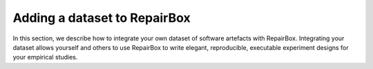 Adding a dataset to RepairBox
=============================

In this section, we describe how to integrate your own dataset of software
artefacts with RepairBox. Integrating your dataset allows yourself and others
to use RepairBox to write elegant, reproducible, executable experiment designs
for your empirical studies.
